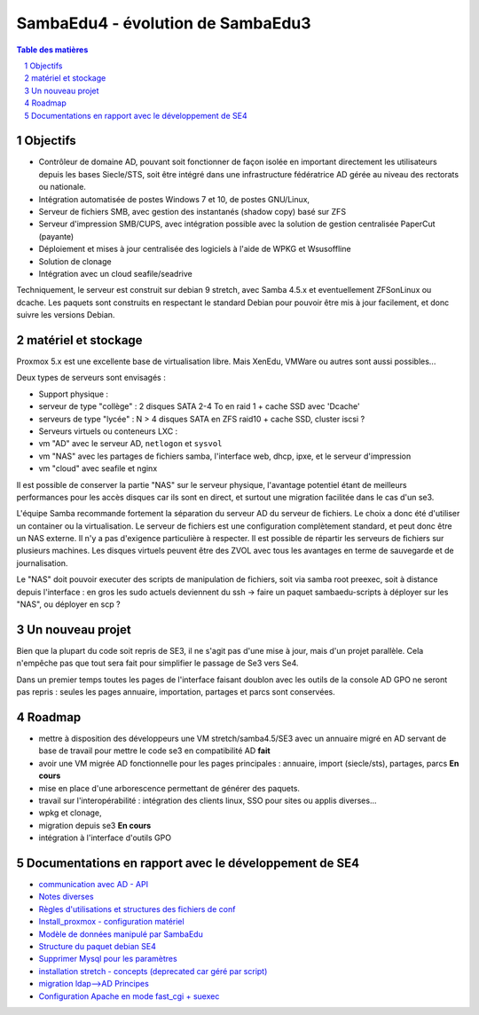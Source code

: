 SambaEdu4 - évolution de SambaEdu3
==================================

.. sectnum::
.. contents:: Table des matières

Objectifs
---------

-  Contrôleur de domaine AD, pouvant soit fonctionner de façon isolée en
   important directement les utilisateurs depuis les bases Siecle/STS,
   soit être intégré dans une infrastructure fédératrice AD gérée au
   niveau des rectorats ou nationale.
-  Intégration automatisée de postes Windows 7 et 10, de postes GNU/Linux,
-  Serveur de fichiers SMB, avec gestion des instantanés (shadow copy)
   basé sur ZFS
-  Serveur d'impression SMB/CUPS, avec intégration possible avec la
   solution de gestion centralisée PaperCut (payante)
-  Déploiement et mises à jour centralisée des logiciels à l'aide de
   WPKG et Wsusoffline
-  Solution de clonage
-  Intégration avec un cloud seafile/seadrive

Techniquement, le serveur est construit sur debian 9 stretch, avec Samba
4.5.x et eventuellement ZFSonLinux ou dcache. Les paquets sont
construits en respectant le standard Debian pour pouvoir être mis à jour
facilement, et donc suivre les versions Debian.

matériel et stockage
--------------------

Proxmox 5.x est une excellente base de virtualisation libre. Mais
XenEdu, VMWare ou autres sont aussi possibles...

Deux types de serveurs sont envisagés :

-  Support physique :

-  serveur de type "collège" : 2 disques SATA 2-4 To en raid 1 + cache
   SSD avec 'Dcache'
-  serveurs de type "lycée" : N > 4 disques SATA en ZFS raid10 + cache
   SSD, cluster iscsi ?

-  Serveurs virtuels ou conteneurs LXC :

-  vm "AD" avec le serveur AD, ``netlogon`` et ``sysvol``
-  vm "NAS" avec les partages de fichiers samba, l'interface web, dhcp,
   ipxe, et le serveur d'impression
-  vm "cloud" avec seafile et nginx

Il est possible de conserver la partie "NAS" sur le serveur physique,
l'avantage potentiel étant de meilleurs performances pour les accès
disques car ils sont en direct, et surtout une migration facilitée dans
le cas d'un se3.

L'équipe Samba recommande fortement la séparation du serveur AD du
serveur de fichiers. Le choix a donc été d'utiliser un container ou la
virtualisation. Le serveur de fichiers est une configuration
complètement standard, et peut donc être un NAS externe. Il n'y a pas
d'exigence particulière à respecter. Il est possible de répartir les
serveurs de fichiers sur plusieurs machines. Les disques virtuels
peuvent être des ZVOL avec tous les avantages en terme de sauvegarde et
de journalisation.

Le "NAS" doit pouvoir executer des scripts de manipulation de fichiers,
soit via samba root preexec, soit à distance depuis l'interface : en
gros les sudo actuels deviennent du ssh -> faire un paquet
sambaedu-scripts à déployer sur les "NAS", ou déployer en scp ?

Un nouveau projet
------------------

Bien que la plupart du code soit repris de SE3, il ne s'agit pas d'une
mise à jour, mais d'un projet parallèle. Cela n'empêche pas que tout
sera fait pour simplifier le passage de Se3 vers Se4.

Dans un premier temps toutes les pages de l'interface faisant doublon
avec les outils de la console AD GPO ne seront pas repris : seules les
pages annuaire, importation, partages et parcs sont conservées.

Roadmap
-------

-  mettre à disposition des développeurs une VM stretch/samba4.5/SE3
   avec un annuaire migré en AD servant de base de travail pour mettre
   le code se3 en compatibilité AD **fait**
-  avoir une VM migrée AD fonctionnelle pour les pages principales :
   annuaire, import (siecle/sts), partages, parcs **En cours**
-  mise en place d'une arborescence permettant de générer des paquets.
-  travail sur l'interopérabilité : intégration des clients linux, SSO
   pour sites ou applis diverses...
-  wpkg et clonage,
-  migration depuis se3 **En cours**
-  intégration à l'interface d'outils GPO

Documentations en rapport avec le développement de SE4
------------------------------------------------------

-  `communication avec AD - API <API.md>`__
-  `Notes diverses <notes.md>`__
-  `Règles d'utilisations et structures des fichiers de
   conf <Fichiers_de_conf.md>`__
-  `Install\_proxmox - configuration matériel <Install_proxmox.md>`__
-  `Modèle de données manipulé par SambaEdu <Modele.md>`__
-  `Structure du paquet debian SE4 <Paquets%20Debian.md>`__
-  `Supprimer Mysql pour les paramètres <Virer_mysql.md>`__
-  `installation stretch - concepts (deprecated car géré par
   script) <install_stretch.md>`__
-  `migration ldap-->AD Principes <migration-ldap.md>`__
-  `Configuration Apache en mode fast\_cgi + suexec <apache.md>`__
